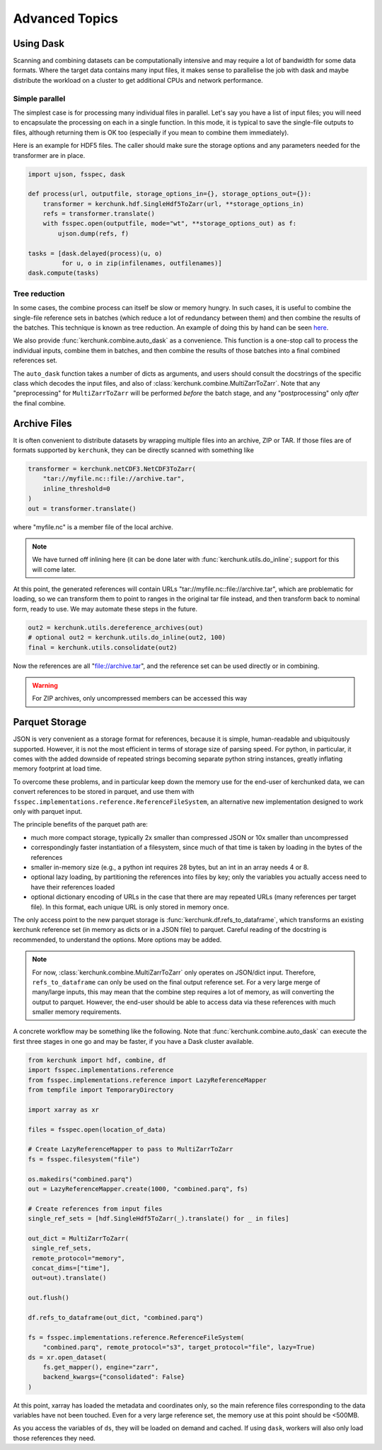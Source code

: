 Advanced Topics
===============

Using Dask
----------

Scanning and combining datasets can be computationally intensive and may
require a lot of bandwidth for some data formats. Where the target data
contains many input files, it makes sense to parallelise the job with
dask and maybe distribute the workload on a cluster to get additional
CPUs and network performance.

Simple parallel
~~~~~~~~~~~~~~~

The simplest case is for processing many individual files in parallel.
Let's say you have a list of input files; you will need to encapsulate
the processing on each in a single function. In this mode, it is typical
to save the single-file outputs to files, although returning them is OK
too (especially if you mean to combine them immediately).

Here is an example for HDF5 files. The caller should make sure the
storage options and any parameters needed for the transformer are in place.

.. code-block:: python

    import ujson, fsspec, dask

    def process(url, outputfile, storage_options_in={}, storage_options_out={}):
        transformer = kerchunk.hdf.SingleHdf5ToZarr(url, **storage_options_in)
        refs = transformer.translate()
        with fsspec.open(outputfile, mode="wt", **storage_options_out) as f:
            ujson.dump(refs, f)

    tasks = [dask.delayed(process)(u, o)
             for u, o in zip(infilenames, outfilenames)]
    dask.compute(tasks)

Tree reduction
~~~~~~~~~~~~~~

In some cases, the combine process can itself be slow or memory hungry.
In such cases, it is useful to combine the single-file reference sets in
batches (which reduce a lot of redundancy between them) and then
combine the results of the batches. This technique is known as tree
reduction. An example of doing this by hand can be seen `here`_.

.. _here: https://gist.github.com/peterm790/5f901453ed7ac75ac28ed21a7138dcf8

We also provide :func:`kerchunk.combine.auto_dask` as a convenience. This
function is a one-stop call to process the individual inputs, combine
them in batches, and then combine the results of those batches into a
final combined references set.

The ``auto_dask`` function takes a number of dicts as arguments, and users
should consult the docstrings of the specific class which decodes the
input files, and also of :class:`kerchunk.combine.MultiZarrToZarr`. Note that
any "preprocessing" for ``MultiZarrToZarr`` will be performed *before* the
batch stage, and any "postprocessing" only *after* the final combine.

Archive Files
-------------

It is often convenient to distribute datasets by wrapping multiple files
into an archive, ZIP or TAR. If those files are of formats supported by
``kerchunk``, they can be directly scanned with something like

.. code-block:: python

    transformer = kerchunk.netCDF3.NetCDF3ToZarr(
        "tar://myfile.nc::file://archive.tar",
        inline_threshold=0
    )
    out = transformer.translate()


where "myfile.nc" is a member file of the local archive.

.. note::

    We have turned off inlining here (it can be done
    later with :func:`kerchunk.utils.do_inline`; support for this
    will come later.

At this point, the
generated references will contain URLs "tar://myfile.nc::file://archive.tar",
which are problematic for loading, so we can transform them to point to
ranges in the original tar file instead, and then transform back to
nominal form, ready to use. We may automate these steps in the future.

.. code-block:: python

    out2 = kerchunk.utils.dereference_archives(out)
    # optional out2 = kerchunk.utils.do_inline(out2, 100)
    final = kerchunk.utils.consolidate(out2)

Now the references are all "file://archive.tar", and the reference set
can be used directly or in combining.

.. warning::

   For ZIP archives, only uncompressed members can be accessed this way

Parquet Storage
---------------

JSON is very convenient as a storage format for references, because it is
simple, human-readable and ubiquitously supported. However, it is not the most
efficient in terms of storage size of parsing speed. For python, in particular,
it comes with the added downside of repeated strings becoming separate python
string instances, greatly inflating memory footprint at load time.

To overcome these problems, and in particular keep down the memory use for the
end-user of kerchunked data, we can convert references to be stored in parquet,
and use them with ``fsspec.implementations.reference.ReferenceFileSystem``,
an alternative new implementation designed to work only with parquet input.

The principle benefits of the parquet path are:

- much more compact storage, typically 2x smaller than compressed JSON or 10x
  smaller than uncompressed

- correspondingly faster instantiation of a filesystem, since much of that time
  is taken by loading in the bytes of the references

- smaller in-memory size (e.g., a python int requires 28 bytes, but an int in
  an array needs 4 or 8.

- optional lazy loading, by partitioning the references into files by key; only
  the variables you actually access need to have their references loaded

- optional dictionary encoding of URLs in the case that there are may repeated
  URLs (many references per target file). In this format, each unique URL is only
  stored in memory once.

The only access point to the new parquet storage is
:func:`kerchunk.df.refs_to_dataframe`, which transforms an existing kerchunk
reference set (in memory as dicts or in a JSON file) to parquet. Careful reading
of the docstring is recommended, to understand the options. More options may
be added.

.. note::

   For now, :class:`kerchunk.combine.MultiZarrToZarr` only operates on JSON/dict
   input. Therefore, ``refs_to_dataframe`` can only be used on the final output
   reference set. For a very large merge of many/large inputs, this may mean
   that the combine step requires a lot of memory, as will converting the
   output to parquet. However, the end-user should be able to access data via
   these references with much smaller  memory requirements.

A concrete workflow may be something like the following. Note that
:func:`kerchunk.combine.auto_dask` can execute the first three stages in
one go and may be faster, if you have a Dask cluster available.

.. code-block:: python

   from kerchunk import hdf, combine, df
   import fsspec.implementations.reference
   from fsspec.implementations.reference import LazyReferenceMapper
   from tempfile import TemporaryDirectory

   import xarray as xr

   files = fsspec.open(location_of_data)

   # Create LazyReferenceMapper to pass to MultiZarrToZarr
   fs = fsspec.filesystem("file")

   os.makedirs("combined.parq")
   out = LazyReferenceMapper.create(1000, "combined.parq", fs)

   # Create references from input files
   single_ref_sets = [hdf.SingleHdf5ToZarr(_).translate() for _ in files]

   out_dict = MultiZarrToZarr(
    single_ref_sets,
    remote_protocol="memory",
    concat_dims=["time"],
    out=out).translate()

   out.flush()

   df.refs_to_dataframe(out_dict, "combined.parq")

   fs = fsspec.implementations.reference.ReferenceFileSystem(
       "combined.parq", remote_protocol="s3", target_protocol="file", lazy=True)
   ds = xr.open_dataset(
       fs.get_mapper(), engine="zarr",
       backend_kwargs={"consolidated": False}
   )


At this point, xarray has loaded the metadata and coordinates only, so the
main reference files corresponding to the data variables have not been touched.
Even for a very large reference set, the memory use at this point should be <500MB.

As you access the variables of ``ds``, they will be loaded on demand and cached.
If using ``dask``, workers will also only load those references they need.

.. raw:: html

    <script data-goatcounter="https://kerchunk.goatcounter.com/count"
            async src="//gc.zgo.at/count.js"></script>
